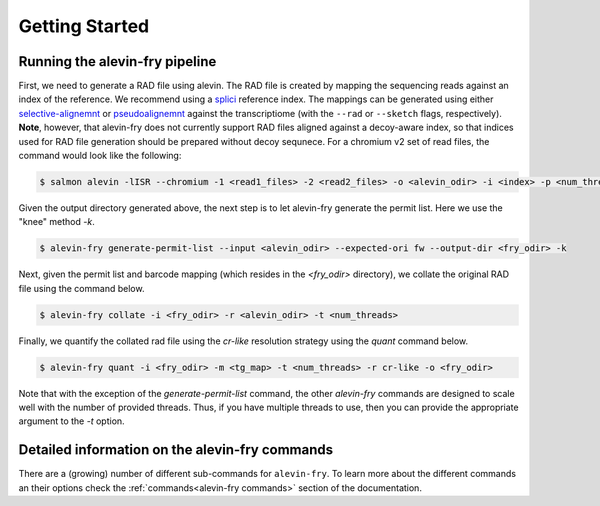 Getting Started
===============

Running the alevin-fry pipeline
-------------------------------

First, we need to generate a RAD file using alevin.  The RAD file is created by mapping the sequencing reads against an index of the reference. We recommend using a `splici <https://combine-lab.github.io/alevin-fry-tutorials/2021/improving-txome-specificity/>`_ reference index. The mappings can be generated using either `selective-alignemnt <https://genomebiology.biomedcentral.com/articles/10.1186/s13059-020-02151-8>`_ or `pseudoalignemnt <https://www.nature.com/articles/nbt.3519>`_ against the transcriptiome (with the ``--rad`` or ``--sketch`` flags, respectively). **Note**, however, that alevin-fry does not currently support RAD files aligned against a decoy-aware index, so that indices used for RAD file generation should be prepared without decoy sequnece. For a chromium v2 set of read files, the command would look like the following:

.. code:: bash

    $ salmon alevin -lISR --chromium -1 <read1_files> -2 <read2_files> -o <alevin_odir> -i <index> -p <num_threads> --tgMap <tg_map> --sketch

Given the output directory generated above, the next step is to let alevin-fry generate the permit list.  Here we use the "knee" method `-k`.

.. code:: bash 

    $ alevin-fry generate-permit-list --input <alevin_odir> --expected-ori fw --output-dir <fry_odir> -k

Next, given the permit list and barcode mapping (which resides in the `<fry_odir>` directory), we collate the original RAD file using the command below.

.. code:: bash 

    $ alevin-fry collate -i <fry_odir> -r <alevin_odir> -t <num_threads>

Finally, we quantify the collated rad file using the `cr-like` resolution strategy using the `quant` command below.

.. code:: bash 

    $ alevin-fry quant -i <fry_odir> -m <tg_map> -t <num_threads> -r cr-like -o <fry_odir> 

Note that with the exception of the `generate-permit-list` command, the other `alevin-fry` commands are designed to scale well with the number of provided threads. Thus, if you have multiple threads to use, then you can provide the appropriate argument to the `-t` option.

Detailed information on the alevin-fry commands
-----------------------------------------------

There are a (growing) number of different sub-commands for ``alevin-fry``.  To learn more about the different commands an their options check the :ref:`commands<alevin-fry commands>` section of the documentation.
